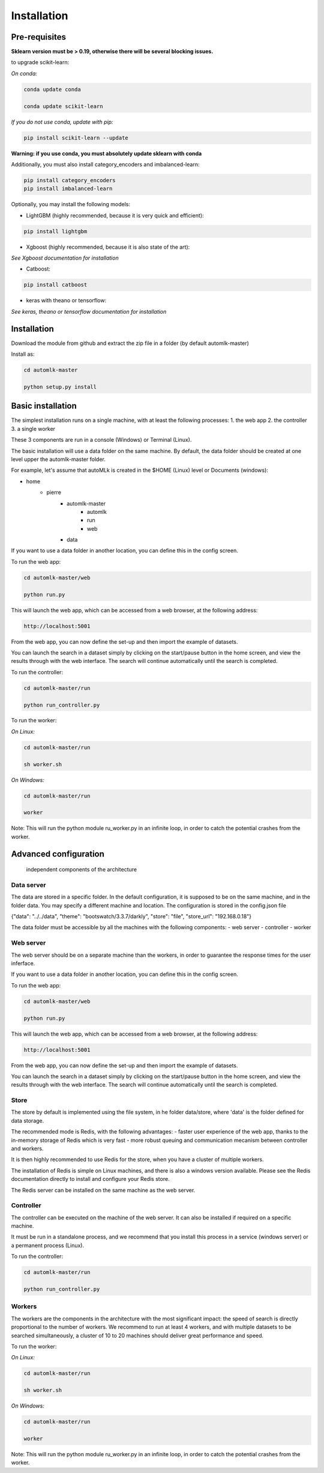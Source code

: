Installation
============

Pre-requisites
--------------

**Sklearn version must be > 0.19, otherwise there will be several blocking issues.**

to upgrade scikit-learn:

*On conda:*

.. code-block:: python

    conda update conda

    conda update scikit-learn

*If you do not use conda, update with pip:*

.. code-block:: python

    pip install scikit-learn --update


**Warning: if you use conda, you must absolutely update sklearn with conda**

Additionally, you must also install category_encoders and imbalanced-learn:

.. code-block:: python

    pip install category_encoders
    pip install imbalanced-learn

Optionally, you may install the following models:

* LightGBM (highly recommended, because it is very quick and efficient):

.. code-block:: python

    pip install lightgbm

* Xgboost (highly recommended, because it is also state of the art):

*See Xgboost documentation for installation*

* Catboost:

.. code-block:: python

    pip install catboost

* keras with theano or tensorflow:

*See keras, theano or tensorflow documentation for installation*

Installation
------------

Download the module from github and extract the zip file in a folder (by default automlk-master)

Install as:

.. code-block:: python

    cd automlk-master

    python setup.py install


Basic installation
------------------

The simplest installation runs on a single machine, with at least the following processes:
1. the web app
2. the controller
3. a single worker

These 3 components are run in a console (Windows) or Terminal (Linux).

The basic installation will use a data folder on the same machine.
By default, the data folder should be created at one level upper the automlk-master folder.

For example, let's assume that autoMLk is created in the $HOME (Linux) level or Documents (windows):

* home
    - pierre
        * automlk-master
            - automlk
            - run
            - web
        * data

If you want to use a data folder in another location, you can define this in the config screen.

To run the web app:

.. code-block:: python

    cd automlk-master/web

    python run.py

This will launch the web app, which can be accessed from a web browser, at the following address:

.. code-block:: python

    http://localhost:5001

From the web app, you can now define the set-up and then import the example of datasets.

You can launch the search in a dataset simply by clicking on the start/pause button in the home screen, and view the results through with the web interface.
The search will continue automatically until the search is completed.

To run the controller:

.. code-block:: python

    cd automlk-master/run

    python run_controller.py

To run the worker:

*On Linux:*

.. code-block:: python

    cd automlk-master/run

    sh worker.sh

*On Windows:*

.. code-block:: python

    cd automlk-master/run

    worker

Note:
This will run the python module ru_worker.py in an infinite loop, in order to catch the potential crashes from the worker.

Advanced configuration
----------------------

.. figure:: img/architecture.png
   :scale: 100 %
   :alt: architecture of automlk

   independent components of the architecture


Data server
___________

The data are stored in a specific folder. In the default configuration, it is supposed to be on the same machine, and in the folder data.
You may specify a different machine and location. The configuration is stored in the config.json file

{"data": "../../data", "theme": "bootswatch/3.3.7/darkly", "store": "file", "store_url": "192.168.0.18"}

The data folder must be accessible by all the machines with the following components:
- web server
- controller
- worker


Web server
__________

The web server should be on a separate machine than the workers, in order to guarantee the response times for the user inferface.

If you want to use a data folder in another location, you can define this in the config screen.

To run the web app:

.. code-block:: python

    cd automlk-master/web

    python run.py

This will launch the web app, which can be accessed from a web browser, at the following address:

.. code-block:: python

    http://localhost:5001

From the web app, you can now define the set-up and then import the example of datasets.

You can launch the search in a dataset simply by clicking on the start/pause button in the home screen, and view the results through with the web interface.
The search will continue automatically until the search is completed.

Store
_____

The store by default is implemented using the file system, in he folder data/store, where 'data' is the folder defined for data storage.

The recommended mode is Redis, with the following advantages:
- faster user experience of the web app, thanks to the in-memory storage of Redis which is very fast
- more robust queuing and communication mecanism between controller and workers.

It is then highly recommended to use Redis for the store, when you have a cluster of multiple workers.

The installation of Redis is simple on Linux machines, and there is also a windows version available.
Please see the Redis documentation directly to install and configure your Redis store.

The Redis server can be installed on the same machine as the web server.


Controller
__________

The controller can be executed on the machine of the web server. It can also be installed if required on a specific machine.

It must be run in a standalone process, and we recommend that you install this process in a service (windows server) or a permanent process (Linux).

To run the controller:

.. code-block:: python

    cd automlk-master/run

    python run_controller.py


Workers
_______

The workers are the components in the architecture with the most significant impact: the speed of search is directly proportional to the number of workers.
We recommend to run at least 4 workers, and with multiple datasets to be searched simultaneously, a cluster of 10 to 20 machines should deliver great performance and speed.

To run the worker:

*On Linux:*

.. code-block:: python

    cd automlk-master/run

    sh worker.sh

*On Windows:*

.. code-block:: python

    cd automlk-master/run

    worker

Note:
This will run the python module ru_worker.py in an infinite loop, in order to catch the potential crashes from the worker.
